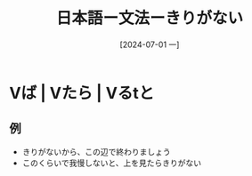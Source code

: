 :PROPERTIES:
:ID:       484db524-1b1f-42a4-9766-bb0054c5db0c
:END:
#+title: 日本語ー文法ーきりがない
#+filetags: :日本語:
#+date: [2024-07-01 一]
#+last_modified: [2024-07-05 五 23:31]

* Vば | Vたら | Vるtと
** 例
- きりがないから、この辺で終わりましょう
- このくらいで我慢しないと、上を見たらきりがない
